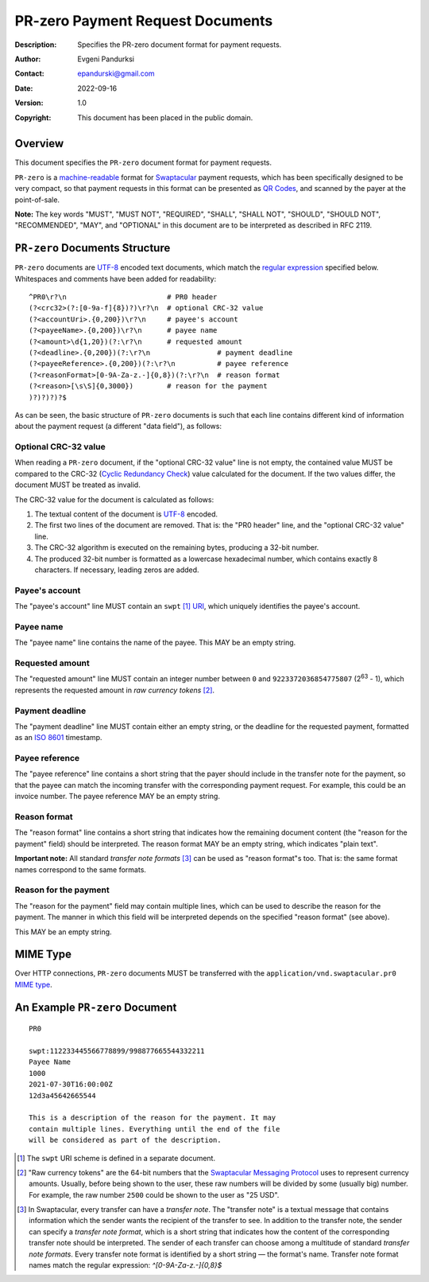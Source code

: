 +++++++++++++++++++++++++++++++++++++
PR-zero Payment Request Documents
+++++++++++++++++++++++++++++++++++++
:Description: Specifies the PR-zero document format for payment
              requests.
:Author: Evgeni Pandurksi
:Contact: epandurski@gmail.com
:Date: 2022-09-16
:Version: 1.0
:Copyright: This document has been placed in the public domain.


Overview
========

This document specifies the ``PR-zero`` document format for payment
requests.

``PR-zero`` is a `machine-readable`_ format for `Swaptacular`_ payment
requests, which has been specifically designed to be very compact, so
that payment requests in this format can be presented as `QR Codes`_,
and scanned by the payer at the point-of-sale.

**Note:** The key words "MUST", "MUST NOT", "REQUIRED", "SHALL",
"SHALL NOT", "SHOULD", "SHOULD NOT", "RECOMMENDED", "MAY", and
"OPTIONAL" in this document are to be interpreted as described in
RFC 2119.


``PR-zero`` Documents Structure
===============================

``PR-zero`` documents are `UTF-8`_ encoded text documents, which match
the `regular expression`_ specified below. Whitespaces and comments
have been added for readability::

  ^PR0\r?\n                        # PR0 header
  (?<crc32>(?:[0-9a-f]{8})?)\r?\n  # optional CRC-32 value
  (?<accountUri>.{0,200})\r?\n     # payee's account
  (?<payeeName>.{0,200})\r?\n      # payee name
  (?<amount>\d{1,20})(?:\r?\n      # requested amount
  (?<deadline>.{0,200})(?:\r?\n                # payment deadline
  (?<payeeReference>.{0,200})(?:\r?\n          # payee reference
  (?<reasonFormat>[0-9A-Za-z.-]{0,8})(?:\r?\n  # reason format
  (?<reason>[\s\S]{0,3000})        # reason for the payment
  )?)?)?)?$

As can be seen, the basic structure of ``PR-zero`` documents is such
that each line contains different kind of information about the
payment request (a different "data field"), as follows:


Optional CRC-32 value
---------------------

When reading a ``PR-zero`` document, if the "optional CRC-32 value"
line is not empty, the contained value MUST be compared to the CRC-32
(`Cyclic Redundancy Check`_) value calculated for the document. If the
two values differ, the document MUST be treated as invalid.

The CRC-32 value for the document is calculated as follows:

1. The textual content of the document is `UTF-8`_ encoded.

2. The first two lines of the document are removed. That is: the "PR0
   header" line, and the "optional CRC-32 value" line.

3. The CRC-32 algorithm is executed on the remaining bytes, producing
   a 32-bit number.

4. The produced 32-bit number is formatted as a lowercase hexadecimal
   number, which contains exactly 8 characters. If necessary, leading
   zeros are added.


Payee's account
---------------

The "payee's account" line MUST contain an ``swpt`` [#swpt-scheme]_
`URI`_, which uniquely identifies the payee's account.


Payee name
----------

The "payee name" line contains the name of the payee. This MAY be an
empty string.


Requested amount
----------------

The "requested amount" line MUST contain an integer number between
``0`` and ``9223372036854775807`` (|263| - 1), which represents the
requested amount in *raw currency tokens* [#smp-raw-tokens]_.

.. |263| replace:: 2\ :sup:`63`


Payment deadline
----------------

The "payment deadline" line MUST contain either an empty string, or
the deadline for the requested payment, formatted as an `ISO 8601`_
timestamp.


Payee reference
---------------

The "payee reference" line contains a short string that the payer
should include in the transfer note for the payment, so that the payee
can match the incoming transfer with the corresponding payment
request. For example, this could be an invoice number. The payee
reference MAY be an empty string.


Reason format
-------------

The "reason format" line contains a short string that indicates how
the remaining document content (the "reason for the payment" field)
should be interpreted. The reason format MAY be an empty string, which
indicates "plain text".

**Important note:** All standard *transfer note formats* [#note-formats]_
can be used as "reason format"s too. That is: the same format names
correspond to the same formats.


Reason for the payment
----------------------

The "reason for the payment" field may contain multiple lines, which
can be used to describe the reason for the payment. The manner in
which this field will be interpreted depends on the specified "reason
format" (see above).

This MAY be an empty string.


MIME Type
=========

Over HTTP connections, ``PR-zero`` documents MUST be transferred with
the ``application/vnd.swaptacular.pr0`` `MIME type`_.


An Example ``PR-zero`` Document
===============================

::

  PR0

  swpt:112233445566778899/998877665544332211
  Payee Name
  1000
  2021-07-30T16:00:00Z
  12d3a45642665544

  This is a description of the reason for the payment. It may
  contain multiple lines. Everything until the end of the file
  will be considered as part of the description.
   

.. [#swpt-scheme] The ``swpt`` URI scheme is defined in a separate
  document.

.. [#smp-raw-tokens] "Raw currency tokens" are the 64-bit numbers that
  the `Swaptacular Messaging Protocol`_ uses to represent currency
  amounts. Usually, before being shown to the user, these raw numbers
  will be divided by some (usually big) number. For example, the raw
  number ``2500`` could be shown to the user as "25 USD".

.. [#note-formats] In Swaptacular, every transfer can have a *transfer
  note*. The "transfer note" is a textual message that contains
  information which the sender wants the recipient of the transfer to
  see. In addition to the transfer note, the sender can specify a
  *transfer note format*, which is a short string that indicates how
  the content of the corresponding transfer note should be
  interpreted. The sender of each transfer can choose among a
  multitude of standard *transfer note formats*. Every transfer note
  format is identified by a short string — the format's name.
  Transfer note format names match the regular expression:
  `^[0-9A-Za-z.-]{0,8}$`


.. _Swaptacular: https://swaptacular.github.io/overview
.. _regular expression: https://en.wikipedia.org/wiki/Regular_expression
.. _machine-readable: https://en.wikipedia.org/wiki/Machine-readable_document
.. _UTF-8: https://en.wikipedia.org/wiki/UTF-8
.. _MIME Type: https://developer.mozilla.org/en-US/docs/Web/HTTP/Basics_of_HTTP/MIME_types
.. _Cyclic Redundancy Check: https://en.wikipedia.org/wiki/Cyclic_redundancy_check
.. _Swaptacular Messaging Protocol: https://swaptacular.org/public/docs/protocol.pdf
.. _URI: https://en.wikipedia.org/wiki/Uniform_Resource_Identifier
.. _ISO 8601: https://en.wikipedia.org/wiki/ISO_8601
.. _QR codes: https://en.wikipedia.org/wiki/QR_code
